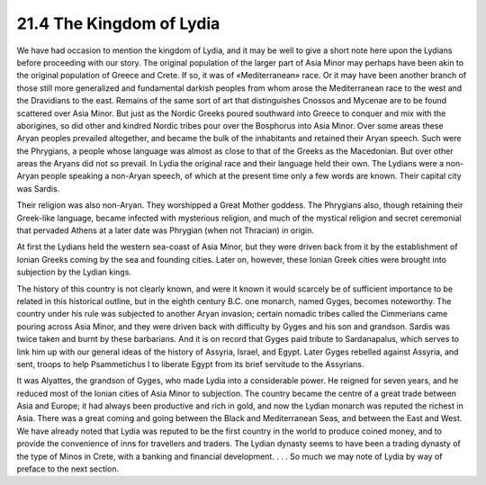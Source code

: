 
21.4 The Kingdom of Lydia
========================================================================
We have had occasion to mention the kingdom of Lydia, and
it may be well to give a short note here upon the Lydians before proceeding
with our story. The original population of the larger part of Asia Minor may
perhaps have been akin to the original population of Greece and Crete. If so,
it was of «Mediterranean» race. Or it may have been another branch of those
still more generalized and fundamental darkish peoples from whom arose the
Mediterranean race to the west and the Dravidians to the east. Remains of the
same sort of art that distinguishes Cnossos and Mycenae are to be found
scattered over Asia Minor. But just as the Nordic Greeks poured southward into
Greece to conquer and mix with the aborigines, so did other and kindred Nordic
tribes pour over the Bosphorus into Asia Minor. Over some areas these Aryan
peoples prevailed altogether, and became the bulk of the inhabitants and
retained their Aryan speech. Such were the Phrygians, a people whose language
was almost as close to that of the Greeks as the Macedonian. But over other
areas the Aryans did not so prevail. In Lydia the original race and their
language held their own. The Lydians were a non-Aryan people speaking a
non-Aryan speech, of which at the present time only a few words are known.
Their capital city was Sardis.

Their religion was also non-Aryan. They worshipped a Great
Mother goddess. The Phrygians also, though retaining their Greek-like language,
became infected with mysterious religion, and much of the mystical religion and
secret ceremonial that pervaded Athens at a later date was Phrygian (when not
Thracian) in origin.

At first the Lydians held the western sea-coast of Asia
Minor, but they were driven back from it by the establishment of Ionian Greeks
coming by the sea and founding cities. Later on, however, these Ionian Greek
cities were brought into subjection by the Lydian kings.

The history of this country is not clearly known, and were
it known it would scarcely be of sufficient importance to be related in this
historical outline, but in the eighth century B.C. one monarch, named Gyges,
becomes noteworthy. The country under his rule was subjected to another Aryan
invasion; certain nomadic tribes called the Cimmerians came pouring across Asia
Minor, and they were driven back with difficulty by Gyges and his son and
grandson. Sardis was twice taken and burnt by these barbarians. And it is on
record that Gyges paid tribute to Sardanapalus, which serves to link him up
with our general ideas of the history of Assyria, Israel, and Egypt. Later
Gyges rebelled against Assyria, and sent, troops to help Psammetichus I to
liberate Egypt from its brief servitude to the Assyrians.

It was Alyattes, the grandson of Gyges, who made Lydia into
a considerable power. He reigned for seven years, and he reduced most of the
Ionian cities of Asia Minor to subjection. The country became the centre of a
great trade between Asia and Europe; it had always been productive and rich in
gold, and now the Lydian monarch was reputed the richest in Asia. There was a
great coming and going between the Black and Mediterranean Seas, and between
the East and West. We have already noted that Lydia was reputed to be the first
country in the world to produce coined money, and to provide the convenience of
inns for travellers and traders. The Lydian dynasty seems to have been a
trading dynasty of the type of Minos in Crete, with a banking and financial
development. . . . So much we may note of Lydia by way of preface to the next
section.
